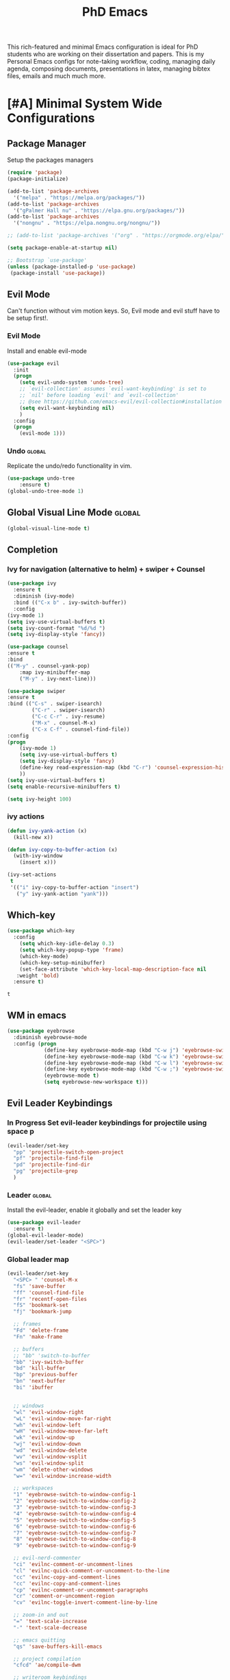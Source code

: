 #+STARTUP: overview
#+TITLE: PhD Emacs

This rich-featured and minimal Emacs configuration is ideal for PhD students who are working on their dissertation and papers. 
This is my Personal Emacs configs for note-taking workflow, coding, managing daily agenda, composing documents, presentations in latex, managing bibtex files, emails and much much more. 

* [#A] Minimal System Wide Configurations
** Package Manager
    Setup the packages managers 
  #+BEGIN_SRC emacs-lisp :results silent
    (require 'package)
    (package-initialize)

    (add-to-list 'package-archives
	  '("melpa" . "https://melpa.org/packages/"))
    (add-to-list 'package-archives
	  '("gPalmer Hall nu" . "https://elpa.gnu.org/packages/"))
    (add-to-list 'package-archives
	  '("nongnu" . "https://elpa.nongnu.org/nongnu/"))

    ;; (add-to-list 'package-archives '("org" . "https://orgmode.org/elpa/") t)

    (setq package-enable-at-startup nil)

    ;; Bootstrap `use-package'
    (unless (package-installed-p 'use-package)
     (package-install 'use-package))

  #+END_SRC 

** Evil Mode
Can't function without vim motion keys. So, Evil mode and evil stuff have to be setup first!.
*** Evil Mode
    Install and enable evil-mode 
   #+BEGIN_SRC emacs-lisp :results silent
     (use-package evil
       :init
       (progn
         (setq evil-undo-system 'undo-tree)
         ;; `evil-collection' assumes `evil-want-keybinding' is set to
         ;; `nil' before loading `evil' and `evil-collection'
         ;; @see https://github.com/emacs-evil/evil-collection#installation
         (setq evil-want-keybinding nil)
         )
       :config
       (progn
         (evil-mode 1)))
   #+END_SRC

*** Undo                                                           :global:
Replicate the undo/redo functionality in vim. 
   #+BEGIN_SRC emacs-lisp :results silent
     (use-package undo-tree
         :ensure t)
     (global-undo-tree-mode 1)
   #+END_SRC
** Global Visual Line Mode                                          :global:
   #+begin_src emacs-lisp :results silent
     (global-visual-line-mode t)
   #+end_src
** Completion 
*** Ivy for navigation (alternative to helm) + swiper + Counsel
   #+BEGIN_SRC emacs-lisp :results silent
     (use-package ivy
       :ensure t
       :diminish (ivy-mode)
       :bind (("C-x b" . ivy-switch-buffer))
       :config
     (ivy-mode 1)
     (setq ivy-use-virtual-buffers t)
     (setq ivy-count-format "%d/%d ")
     (setq ivy-display-style 'fancy))

     (use-package counsel
     :ensure t
     :bind
     (("M-y" . counsel-yank-pop)
         :map ivy-minibuffer-map
         ("M-y" . ivy-next-line)))

     (use-package swiper
     :ensure t
     :bind (("C-s" . swiper-isearch)
             ("C-r" . swiper-isearch)
             ("C-c C-r" . ivy-resume)
             ("M-x" . counsel-M-x)
             ("C-x C-f" . counsel-find-file))
     :config
     (progn
         (ivy-mode 1)
         (setq ivy-use-virtual-buffers t)
         (setq ivy-display-style 'fancy)
         (define-key read-expression-map (kbd "C-r") 'counsel-expression-history)
         ))
     (setq ivy-use-virtual-buffers t)
     (setq enable-recursive-minibuffers t)

     (setq ivy-height 100)
   #+END_SRC
*** ivy actions
#+BEGIN_SRC emacs-lisp :results silent :tangle nil
(defun ivy-yank-action (x)
  (kill-new x))

(defun ivy-copy-to-buffer-action (x)
  (with-ivy-window
    (insert x)))

(ivy-set-actions
 t
 '(("i" ivy-copy-to-buffer-action "insert")
   ("y" ivy-yank-action "yank")))
#+END_SRC

** Which-key
 #+BEGIN_SRC emacs-lisp
 (use-package which-key
   :config
     (setq which-key-idle-delay 0.3)
     (setq which-key-popup-type 'frame)
     (which-key-mode)
     (which-key-setup-minibuffer)
     (set-face-attribute 'which-key-local-map-description-face nil
	:weight 'bold)
   :ensure t)
 #+END_SRC

 #+RESULTS:
 : t

** WM in emacs
 #+BEGIN_SRC emacs-lisp :results silent
 (use-package eyebrowse
   :diminish eyebrowse-mode
   :config (progn
             (define-key eyebrowse-mode-map (kbd "C-w j") 'eyebrowse-switch-to-window-config-1)
             (define-key eyebrowse-mode-map (kbd "C-w k") 'eyebrowse-switch-to-window-config-2)
             (define-key eyebrowse-mode-map (kbd "C-w l") 'eyebrowse-switch-to-window-config-3)
             (define-key eyebrowse-mode-map (kbd "C-w ;") 'eyebrowse-switch-to-window-config-4)
             (eyebrowse-mode t)
             (setq eyebrowse-new-workspace t)))
 #+END_SRC

** Evil Leader Keybindings
*** In Progress Set evil-leader keybindings for projectile using space p
#+BEGIN_SRC emacs-lisp :results silent
  (evil-leader/set-key
    "pp" 'projectile-switch-open-project
    "pf" 'projectile-find-file
    "pd" 'projectile-find-dir
    "pg" 'projectile-grep
    )
#+END_SRC
*** Leader                                                         :global:
    Install the evil-leader, enable it globally and set the leader key
#+BEGIN_SRC emacs-lisp :results silent
  (use-package evil-leader
    :ensure t)
  (global-evil-leader-mode)
  (evil-leader/set-leader "<SPC>")
#+END_SRC
*** Global leader map
#+BEGIN_SRC emacs-lisp :results silent
  (evil-leader/set-key
    "<SPC> " 'counsel-M-x
    "fs" 'save-buffer
    "ff" 'counsel-find-file
    "fr" 'recentf-open-files
    "fS" 'bookmark-set
    "fj" 'bookmark-jump

    ;; frames
    "Fd" 'delete-frame
    "Fn" 'make-frame

    ;; buffers
    ;; "bb" 'switch-to-buffer
    "bb" 'ivy-switch-buffer
    "bd" 'kill-buffer
    "bp" 'previous-buffer
    "bn" 'next-buffer
    "bi" 'ibuffer


    ;; windows
    "wl" 'evil-window-right
    "wL" 'evil-window-move-far-right
    "wh" 'evil-window-left
    "wH" 'evil-window-move-far-left
    "wk" 'evil-window-up
    "wj" 'evil-window-down
    "wd" 'evil-window-delete
    "wv" 'evil-window-vsplit
    "ws" 'evil-window-split
    "wm" 'delete-other-windows
    "w=" 'evil-window-increase-width

    ;; workspaces
    "1" 'eyebrowse-switch-to-window-config-1
    "2" 'eyebrowse-switch-to-window-config-2
    "3" 'eyebrowse-switch-to-window-config-3
    "4" 'eyebrowse-switch-to-window-config-4
    "5" 'eyebrowse-switch-to-window-config-5
    "6" 'eyebrowse-switch-to-window-config-6
    "7" 'eyebrowse-switch-to-window-config-7
    "8" 'eyebrowse-switch-to-window-config-8
    "9" 'eyebrowse-switch-to-window-config-9

    ;; evil-nerd-commenter
    "ci" 'evilnc-comment-or-uncomment-lines
    "cl" 'evilnc-quick-comment-or-uncomment-to-the-line
    "cc" 'evilnc-copy-and-comment-lines
    "cc" 'evilnc-copy-and-comment-lines
    "cp" 'evilnc-comment-or-uncomment-paragraphs
    "cr" 'comment-or-uncomment-region
    "cv" 'evilnc-toggle-invert-comment-line-by-line

    ;; zoom-in and out
    "=" 'text-scale-increase
    "-" 'text-scale-decrease

    ;; emacs quitting
    "qs" 'save-buffers-kill-emacs

    ;; project compilation
    "cfcd" 'ae/compile-dwm

    ;; writeroom keybindings
    "dw" 'olivetti-mode
    "d=" 'olivetti-expand
    "d-" 'olivetti-shrink

    ;; org agenda keybindings
    "gg" 'magit-status

    ;; org roam
    "nl" 'org-roam-buffer-toggle
    "nf" 'org-roam-node-find
    ;; "ng" 'org-roam-show-graph
    ;; "ni" 'org-roam-insert
    "ni" 'org-roam-node-insert
    "ns" 'org-roam-db-sync
    "ngt" 'org-roam-dailies-goto-today
    "ngT" 'org-roam-dailies-goto-tomorrow
    "ngy" 'org-roam-dailies-goto-yesterday
    "ngn" 'org-roam-node-visit
    "ngd" 'org-roam-dailies-find-date
    "nct" 'org-roam-dailies-capture-today
    "ncy" 'org-roam-dailies-capture-yesterday

    ;; org-roam-bibtex
    "na" 'orb-note-actions

    ;; insert commands
    "ir" 'org-ref-insert-link
    "in" 'org-roam-node-insert
    "ip" 'academic-phrases
    "is" 'academic-phrases-by-section

    ;; apps
    "aa" 'org-agenda
    "ae" 'mu4e
    "aw" 'eww

    ;; orgmode

    "oop" 'org-pomodoro
    "ooe" 'org-set-effort
    "t" 'modus-themes-toggle
    ;; help funcs
    "hf" 'describe-function
    "hk" 'describe-key
    "hv" 'describe-variable
    "hm" 'describe-mode
    "hb" 'describe-bindings
    )
#+END_SRC
*** bookmarked files 
#+BEGIN_SRC emacs-lisp

  (evil-leader/set-key
    ;; work files
    "ow1" '(lambda() (interactive) (find-file "~/Dropbox/finalV/first/ijcst.tex"))
    "ow2" '(lambda() (interactive) (find-file "~/Dropbox/second_final/paper.org"))
    "ow3o" '(lambda() (interactive) (find-file "~/Dropbox/third/paper.org"))
    "ow3r" '(lambda() (interactive) (find-file "~/repos/writings/paper3/resubmit/resubmission/resubmission_body.org"))
    "ow4" '(lambda() (interactive) (find-file "~/Dropbox/four/paper.org"))
    ;; "owpp" '(lambda() (interactive) (find-file "~/Dropbox/proposal/myproposal/Proposal and Thesis/lab/uthesis12/paper1.org"))
    "owpp" '(lambda() (interactive) (find-file "~/repos/writings/proposal/paper/second_draft/paper.org"))
    "owps" '(lambda() (interactive) (find-file "~/Dropbox/proposal/presentation/lab/beamer.org"))
    "owc" '(lambda() (interactive) (find-file "~/repos/cv/cv.tex"))
    "owa" '(lambda() (interactive) (find-file
                             "/home/alkhaldieid/Dropbox/LaTex/abstract.tex"))
    ;; "owd" '(lambda() (interactive) (find-file
    ;;                          "/home/alkhaldieid/Dropbox/dissertation/dissertation.org"))
    ;; "
    "owd" '(lambda() (interactive) (find-file
                             "/home/alkhaldieid/repos/writings/dissertation/body.org"))

    "owlp" '(lambda() (interactive) (find-file "~/Dropbox/LaTex/proposalheader.tex"))
    "owla" '(lambda() (interactive) (find-file "~/Dropbox/LaTex/abstract.tex"))
    "owb1" '(lambda() (interactive) (find-file "~/work/mend/library.bib"))
    "owb2" '(lambda() (interactive) (find-file "~/work/res/cited_lib.bib"))

    "ocv" '(lambda() (interactive) (find-file "~/repos/cv/org/cv.org"))
    "ooo" '(lambda() (interactive) (find-file "~/Dropbox/org/notes/org-mode.org"))
    "ool" '(lambda() (interactive) (find-file "~/repos/shared/layers.org"))
    "oat" '(lambda() (interactive) (find-file "~/repos/org/agenda/TODOs.org"))
    "oam" '(lambda() (interactive) (find-file "~/repos/org/agenda/monthly.org"))
    "oay" '(lambda() (interactive) (find-file "~/repos/org/agenda/yearly.org"))
    "oar" '(lambda() (interactive) (find-file "~/repos/org/agenda/research.org"))
    "oas" '(lambda() (interactive) (find-file "~/repos/org/agenda/salah.org"))
    "oaj" '(lambda() (interactive) (find-file "~/repos/org/agenda/jobs.org"))

    ;; op
    "uh" 'hs-hide-all
    "us" 'hs-show-all
    "ut" 'hs-toggle-hiding


    ;; cf files
    "cfe" '(lambda() (interactive) (find-file "~/.emacs.d/README.org"))
    "cfo" '(lambda() (interactive) (find-file "~/.ihsec/myb/README.org"))
    "cfi" '(lambda() (interactive) (find-file "~/.config/i3/config"))
    "cfa" '(lambda() (interactive) (find-file "~/.config/aliasrc"))
    "cfz" '(lambda() (interactive) (find-file "~/.config/zsh/.zshrc"))
    "cfp" '(lambda() (interactive) (find-file "~/.profile"))
    "cfd" '(lambda() (interactive) (find-file "~/.config/directories"))
    "cfm" '(lambda() (interactive) (find-file "~/.emacs.d/myinit.org"))
    "cfd" '(lambda() (interactive) (find-file "~/.local/src/dwm/config.h"))
    "cfk" '(lambda() (interactive) (find-file "~/.local/src/dwm/config.h"))
    "cfk" '(lambda() (interactive) (find-file "~/.config/kitty/kitty.conf"))
    "cfr" '(lambda() (interactive) (find-file "~/.config/ranger/rc.conf"))

    ;; yasnippet
    "yn"  'yas-new-snippet
    "yf"  'yas-visit-snippet-file
    )
    #+END_SRC

#+RESULTS:

*** orgmode leader map
 #+BEGIN_SRC emacs-lisp :results silent
   (evil-leader/set-key-for-mode 'org-mode
     "e" 'my/org-set-effort-in-pomodoros
     "s" 'org-toggle-narrow-to-subtree)
   (defun my/org-set-effort-in-pomodoros (n)
     (interactive "nHow many pomodoros: ")
     (let ((mins-per-pomodoro 25))
       (org-set-effort nil (org-duration-from-minutes (* n mins-per-pomodoro)))))
 #+END_SRC
* [#A] Writing Workflow
There are several things that I need in my writing workflow.
** DONE A reliable bibliographies management system. > org-ref 
** DONE A reliable note taking system that binds the notes files to the pdfs automatically. > org-roam
** DONE Reliable org-latex-export and \LaTeX settings
** DONE translation and synonyms finding at point
** DONE spell-checking 
** TODO grammar correction
** DONE [#A] Handling bibliographies
*** Org-ref
 Package-Requires: ((org "9.4") (dash "0") (s "0") (f "0") (htmlize "0") (hydra "0") (avy "0") (parsebib "0") (bibtex-completion "0") (citeproc "0"))
installed them through melpa

    1. [X] bibtex-completion
    2. [X] citeproc
    3. dash already installed
    4. parsebib already installed as a dep
    5. [X] htmilze
    6. [X] avy
    7. [X] hydra
    8. [ ] org-ref-ivy
    9. [X] ivy-bibtex
#+begin_src emacs-lisp :results silent       
  (setq bibtex-completion-bibliography '("/home/alkhaldieid/work/res/cited_lib.bib")
	  bibtex-completion-library-path '("~/work/res/pdfs")
	  bibtex-completion-notes-path "~/repos/org/roam/"
	  bibtex-completion-notes-template-multiple-files "* ${author-or-editor}, ${title}, ${journal}, (${year}) :${=type=}: \n\nSee [[cite:&${=key=}]]\n"

	  bibtex-completion-notes-template-multiple-files
	  (concat
	  "#+TITLE: ${title}\n"
	  "#+ROAM_KEY: cite:${=key=}\n"
	  ":PROPERTIES:\n"
	  ":Custom_ID: ${=key=}\n"
	  ":AUTHOR: ${author-abbrev}\n"
	  ":JOURNAL: ${journaltitle}\n"
	  ":DATE: ${date}\n"
	  ":YEAR: ${year}\n"
	  ":DOI: ${doi}\n"
	  ":URL: ${url}\n"
	  ":END:\n\n"
	  "* Why am I reading this article?\n"
	  "* Problem Definition\n"
	  "* Proposed Method\n"
	  "* Dataset used\n"
	  "* Key Notes\n")
	  bibtex-completion-additional-search-fields '(keywords)
	  bibtex-completion-display-formats
	  '((article       . "${=has-pdf=:1}${=has-note=:1} ${year:4} ${author:36} ${title:*} ${journal:40}")
	    (inbook        . "${=has-pdf=:1}${=has-note=:1} ${year:4} ${author:36} ${title:*} Chapter ${chapter:32}")
	    (incollection  . "${=has-pdf=:1}${=has-note=:1} ${year:4} ${author:36} ${title:*} ${booktitle:40}")
	    (inproceedings . "${=has-pdf=:1}${=has-note=:1} ${year:4} ${author:36} ${title:*} ${booktitle:40}")
	    (t             . "${=has-pdf=:1}${=has-note=:1} ${year:4} ${author:36} ${title:*}"))
	  bibtex-completion-pdf-open-function
	  (lambda (fpath)
	    (call-process "open" nil 0 nil fpath)))
  (use-package org-ref
    :ensure t)
  (require 'org-ref-ivy)

  (setq org-ref-insert-link-function 'org-ref-insert-link-hydra/body
	org-ref-insert-cite-function 'org-ref-cite-insert-ivy
	org-ref-insert-label-function 'org-ref-insert-label-link
	org-ref-insert-ref-function 'org-ref-insert-ref-link
	org-ref-cite-onclick-function (lambda (_) (org-ref-citation-hydra/body)))

#+end_src
** DONE [#A] Taking Notes
*** Org-Roam-Mode
#+begin_src emacs-lisp :results silent
(use-package org-roam
  :ensure t
  :custom
  (org-roam-directory (file-truename "~/repos/org/roam"))
  :bind (("C-c n l" . org-roam-buffer-toggle)
         ("C-c n f" . org-roam-node-find)
         ("C-c n g" . org-roam-graph)
         ("C-c n i" . org-roam-node-insert)
         ("C-c n c" . org-roam-capture)
         ;; Dailies
         ("C-c n j" . org-roam-dailies-capture-today))
  :config
  ;; If you're using a vertical completion framework, you might want a more informative completion interface
  (setq org-roam-node-display-template (concat "${title:*} " (propertize "${tags:10}" 'face 'org-tag)))
  (org-roam-db-autosync-mode)
  ;; If using org-roam-protocol
  (require 'org-roam-protocol))
#+end_src
*** org-roam-bibtex
#+BEGIN_SRC emacs-lisp :results silent
  (use-package org-roam-bibtex
    :ensure t)
#+END_SRC
** DONE search notes
#+BEGIN_SRC emacs-lisp :results silent
  (use-package deft
    :ensure t)

  (setq deft-directory "~/repos/org/roam/")
#+END_SRC
** [#A] Translation and Synonyms at point
translation, synonyms and other useful tools needed for writing efficiency. 

#+BEGIN_SRC emacs-lisp :results silent
  (use-package mw-thesaurus
    :ensure t)
  (use-package flyspell-correct-ivy
    :ensure t)

  (define-key evil-normal-state-map (kbd "T") 'mw-thesaurus-lookup-at-point)
  ;; (define-key evil-normal-state-map (kbd "t") 'ispell-word)
  (define-key evil-normal-state-map (kbd "t") 'flyspell-correct-at-point)

#+END_SRC 

** flyspell configs
Things I want flyspell to do automatically:
1. enable flyspell mode in every text mode buffer
2. bind a key to go to the next or the previous flyspell error or learn the correct one if they make sense.
#+BEGIN_SRC emacs-lisp :results silent
  (add-hook 'org-mode-hook 'flyspell-mode)
#+END_SRC
* [#C] Writing Workflow extras
** Center the text
#+BEGIN_SRC emacs-lisp :results silent
  (use-package visual-fill-column
    :ensure t
    :config
    (visual-fill-column-mode -1))
  (add-hook 'org-mode-hook 'visual-fill-column-mode)
  ;(setq 'fill-column 120)
#+END_SRC
** Academic phrases 
#+BEGIN_SRC emacs-lisp :results silent
  (use-package academic-phrases
    :ensure nil)
#+END_SRC
* [#C] Org extras
** evil-org
   The main desired functionality of the org indent mode is the ability to automatically indent and number the next numbered item in a numbered list when "o" is pressed in the normal mode.
   Evil-org mode enable us to move org-headings with vim keys with the meta key.
   To auto-indent the subheading enable the org-indent-mode.
   #+begin_src emacs-lisp :results silent
     (use-package evil-org
       :ensure t
       :after org
       :config
       (require 'evil-org-agenda)
       (evil-org-agenda-set-keys))
   #+end_src
** org-superstar
#+BEGIN_SRC emacs-lisp :results silent
  (use-package org-superstar
  :ensure t
  :config 
  (add-hook 'org-mode-hook (lambda ()  (org-superstar-mode 1))))
#+END_SRC
** org-agenda
   #+BEGIN_SRC emacs-lisp :results silent
     (setq org-treat-S-cursor-todo-selection-as-state-change nil)

     (setq org-todo-keywords
	   (quote ((sequence "TODO(t)" "NEXT(n)" "In Progress(p)" "|" "DONE(d)" "CANCELLED(c)")
		   (sequence  "PHONE" "MEETING" "EMAIL" "HOLD(h@/!)"))))

     (setq org-todo-keyword-faces
	 (quote (("TODO" :foreground "red" :weight bold)
		 ("NEXT" :foreground "purple" :weight bold)
		 ("In Progress" :foreground "magenta" :weight bold)
		 ("EMAIL" :foreground "red" :weight bold)
		 ("MEETING" :foreground "red" :weight bold)
		 ("PHONE" :foreground "red" :weight bold)
		 ("HOLD" :foreground "blue" :weight bold)
		 ("DONE" :foreground "forest green" :weight bold)
		 ("CANCELLED" :foreground "forest green" :weight bold))))
     (setq org-use-fast-todo-selection t)

     (setq org-treat-S-cursor-todo-selection-as-state-change nil)
   #+END_SRC
** org-mode hooks
   #+BEGIN_SRC emacs-lisp :results silent
     (add-hook 'org-mode-hook 'org-indent-mode)
     (add-hook 'org-mode-hook 'evil-org-mode)
     (add-hook 'org-mode-hook 'olivetti-mode)
   #+END_SRC
** orgmode settings 
#+BEGIN_SRC emacs-lisp :results silent
  (setq org-hide-emphasis-markers t)
  (setq initial-major-mode 'org-mode)
#+END_SRC
** org-screenshot
#+BEGIN_SRC emacs-lisp :results silent
(defun my-org-screenshot ()
"Take a screenshot into a time stamped unique-named file in the
same directory as the org-buffer and insert a link to this file."
(interactive)
(setq filename
        (concat
        (make-temp-name
        (concat (buffer-file-name)
                "_"
                (format-time-string "%Y%m%d_%H%M%S_")) ) ".png"))
(call-process "import" nil nil nil filename)
(insert (concat "[[" filename "]]"))
(org-display-inline-images))
#+END_SRC
* Misc less important comfy stuff
** try
   #+begin_src emacs-lisp
     (use-package try
       :ensure t)
   #+end_src
** yasnippet configs
   Yasnippets make it easy to insert most commenly typed code snippets.
 #+BEGIN_SRC emacs-lisp
 (use-package yasnippet
   :ensure t
   :init
   (yas-global-mode 1))
 #+END_SRC
** line numbers
#+BEGIN_SRC emacs-lisp :results silent
  (setq display-line-numbers-type 'relative)
  (setq display-line-numbers 1)
  (global-display-fill-column-indicator-mode)
  (global-display-line-numbers-mode)
#+END_SRC
** rainbow-mode
#+BEGIN_SRC emacs-lisp :results silent
  (use-package rainbow-mode
    :ensure t)
  (rainbow-mode 1)
#+END_SRC
* Editor Related Configurations
** auto-save and backup files
   To avoid cluttering directories you work on with FILENAME~ files, save your auto-save, backup and undo-tree files in specific directories.
#+BEGIN_SRC emacs-lisp :results silent
    (setq auto-save-file-name-transforms
	  '((".*" "~/.emacs.d/auto-save-list/" t))
	  backup-directory-alist
	  '(("." . "~/.emacs.d/backups/"))
	  undo-tree-history-directory-alist
	  '(("." . "~/.emacs.d/undo-tree/")))
#+END_SRC

** y for yes and n for no
#+BEGIN_SRC emacs-lisp :results silent
(fset 'yes-or-no-p 'y-or-n-p)
(setenv "HOME" "/home/alkhaldieid/")
#+END_SRC
** Follow the symlink without asking
#+BEGIN_SRC emacs-lisp :results silent
(setq vc-follow-symlinks t)
#+END_SRC
** Return Follow Links with RET
#+BEGIN_SRC emacs-lisp :results silent
;; unbind RET first and enable org-return-follow-link
(with-eval-after-load 'evil-maps
    (define-key evil-motion-state-map (kbd "RET") nil))

(setq org-return-follows-link  t)

#+END_SRC
** Org-babel
#+BEGIN_SRC emacs-lisp :results silent
  (unless (package-installed-p 'ob-ipython)
    (package-install 'ob-ipython))
  (require 'ob-ipython)
  (org-babel-do-load-languages
   'org-babel-load-languages
   '((python . t)
     (ipython . t)
     (lisp . t)))
#+END_SRC
** initial buffer
#+BEGIN_SRC emacs-lisp :results silent
#+END_SRC
* Themes
#+BEGIN_SRC emacs-lisp :results silent

  (set-scroll-bar-mode nil)
  (use-package leuven-theme
    :ensure t)

  (use-package ef-themes
    :ensure t)

  (menu-bar-mode 0)
  (tool-bar-mode 0)
#+END_SRC
* Version Control
** Magit
#+BEGIN_SRC emacs-lisp :results silent
  (use-package magit
    :ensure t)
#+END_SRC
** Git-gutter 
The purpose of git gutter is to be able to see uncommitted changes made to a git repo. 
I need this feature in order to get used to using magit more often and illuminate the need to sync git repos with bash scripts automatically. 
#+BEGIN_SRC emacs-lisp :results silent
(use-package git-gutter
  :ensure t
  :init
  (global-git-gutter-mode +1))
#+END_SRC
* Completions extra
** Marginalia
  Rich Annotations for candidates. 
  The ivy window in the minubuffer is too small for this to be useful. 
  Needs to increase the window size
  #+BEGIN_SRC emacs-lisp :results silent
    (use-package marginalia
      :ensure t
      :config
      (marginalia-mode))
  #+END_SRC
** Ivy Extension
#+BEGIN_SRC emacs-lisp :results silent
  (use-package ivy-posframe
    :ensure t
    :init
    (ivy-posframe-mode 0))
#+END_SRC

* company mode
  #+BEGIN_SRC emacs-lisp :results silent
    (use-package company
      :ensure t)
    (add-hook 'after-init-hook 'global-company-mode)
    (setq company-idle-delay 0)
  #+END_SRC

** company quick help
#+BEGIN_SRC emacs-lisp :results silent
  (use-package company-quickhelp
    :ensure t)
  (company-quickhelp-mode 1)
#+END_SRC

** company stats
#+BEGIN_SRC emacs-lisp :results silent
  (use-package company-statistics
    :ensure t)
  (add-hook 'after-init-hook 'company-statistics-mode)
#+END_SRC
* Merge Python
Merge the old python configs with the new one gradually.
I need a minimal setup that works. No fancy IDE things are required. Anything that will distract me from getting things done will be omitted. 
The main functionalities I need in the Python section is as follow:
1. auto-completion
2. goto-definition
3. send buffer to an interactive shell
First we need emacs to know where the virtual envs are. We can do that with pyvenv
** pyvenv
#+BEGIN_SRC emacs-lisp :results silent
  (setenv "WORKON_HOME" "/home/alkhaldieid/anaconda3/envs")
  (pyvenv-mode 1)
#+END_SRC
** lsp
The configuration of lsp is found here  https://emacs-lsp.github.io/lsp-mode/page/installation/#vanilla-emacs
#+BEGIN_SRC emacs-lisp :results silent
(use-package lsp-mode
    :hook (python-mode . lsp)
    :commands lsp)
#+END_SRC
** Clear the python inferior output buffer
#+BEGIN_SRC emacs-lisp :results silent
  (defun my-clear ()
    (interactive)
    (let ((comint-buffer-maximum-size 0))
      (comint-truncate-buffer)))
#+END_SRC
** Python mode hooks
#+BEGIN_SRC emacs-lisp :results silent
  (add-hook 'python-mode-hook
            (lambda ()
              (define-key evil-normal-state-local-map
                          (kbd "o") 'evil-org-open-below)
                          (kbd "O") 'evil-org-open-above))
  (add-hook 'python-mode-hook 'display-line-numbers-mode)
  (add-hook 'python-mode-hook 'olivetti-mode)

#+END_SRC
* Projectile
#+BEGIN_SRC emacs-lisp :results silent
  (use-package projectile
    :ensure t)
  (define-key projectile-mode-map (kbd "C-x p") 'projectile-command-map)
#+END_SRC
* File Management
The purpose of this section is to make accessing files more efficient and fast.
** recentf customization
#+BEGIN_SRC emacs-lisp :results silent
  (recentf-mode 1)
  (setq recentf-max-menu-items 25)
  (setq recentf-max-saved-items 25)
  (add-hook 'recentf-dialog-mode (lambda () (evil-normal-state 1)))
#+END_SRC
* DONE Email
Steps for configuring the mu4e:
1. install mbsync, and mu
2. make a mail directory
3. run mu init and mu index
4. configure ~/.mbsyncrc
5. configure mu4e
The below configs will get 
first we need to require mu4e as noted in [[id:a2d2abd5-5f62-4b8a-bdde-1e34bbe54992][emacs]] 

#+BEGIN_SRC emacs-lisp :results silent
;; Add mu4e to the load-path:
(add-to-list 'load-path "/usr/share/emacs/site-lisp/mu4e")
(require 'mu4e)
#+END_SRC

#+BEGIN_SRC emacs-lisp :results silent
  (use-package mu4e
    :ensure nil
    :config
    ;; This is set to 't' to avoid mail syncing issues when using mbsync
    (setq mu4e-change-filenames-when-moving t)
    ;; Refresh mail using isync every 10 minutes
    (setq mu4e-update-interval (* 10 60))
    (setq mu4e-get-mail-command "mbsync -a")
    (setq mu4e-maildir "~/Mail")
    (setq mu4e-drafts-folder "/Drafts")
    (setq mu4e-sent-folder   "/Sent Items")
    (setq mu4e-refile-folder "/Archive")
    (setq mu4e-trash-folder  "/Trash")
    (setq mu4e-maildir-shortcuts
        '(("/Inbox"             . ?i)
          ("/Sent Items" . ?s)
          ("/Trash"     . ?t)
          ("/Archive"     . ?a)
          ("/Drafts"    . ?d)))
  ;; these variables will allow you to send email but the email address has to be changed from host@user and an annoying prompt will ask for user and password
    (setq smtpmail-smtp-server "smtp.office365.com"
          smtpmail-smtp-service 587
          smtpmail-stream-type 'nil)
  ;; to get the mail address right
    (setq user-mail-address "ealkhal@rockets.utoledo.edu"
          user-full-name "Eid Alkhaldi")
  ;; to get rid of the prompt
    (setq message-send-mail-function 'smtpmail-send-it))
  ;; always open email in a vertical window
  (setq mu4e-split-view 'vertical
        mu4e-headers-visible-columns 110)

#+END_SRC
* Vim everywhere
#+BEGIN_SRC emacs-lisp :results silent
  (use-package evil-collection
      :after evil
      :ensure t
      :config
      (evil-collection-init))
#+END_SRC

* Evil Surround
#+BEGIN_SRC emacs-lisp :results silent
  (use-package evil-surround
    :ensure t
    :config
    (global-evil-surround-mode 1))
#+END_SRC
* smartparen-mode
#+BEGIN_SRC emacs-lisp :results silent

  (use-package smartparens
    :ensure t)

  (require 'smartparens-config)
  (smartparens-global-mode 1)
#+END_SRC
* Bibtex configs
#+BEGIN_SRC emacs-lisp :results silent
  (setq bibtex-completion-pdf-open-function (lambda (fpath) (call-process "evince" nil 0 nil fpath)))
#+END_SRC
* LaTex
** AUCTex
#+BEGIN_SRC emacs-lisp :results silent :tangle nil
  (use-package auctex
    :ensure t
    :defer t)
#+END_SRC
** [#A] LaTeX export classes
*** init
    #+begin_src emacs-lisp :results silent
      (require 'ox-latex)
      (unless (boundp 'org-latex-classes)
	(setq org-latex-classes nil))
    #+end_src

    #+RESULTS:

*** latex classes
      #+begin_src emacs-lisp :results silent
        (add-to-list 'org-latex-classes
                       '("draft"
                         "\\documentclass[12pt]{report}"
                         ("\\chapter{%s}" . "\\chapter*{%s}")
                         ("\\section{%s}" . "\\section*{%s}")
                         ("\\subsection{%s}" . "\\subsection*{%s}"))
                       '("lukecv"
                         "\documentclass[letterpaper,%twocolumn,10pt]{article}"))

        (add-to-list 'org-latex-classes
                       '("ieeeaccess"
                         "\\documentclass{ieeeaccess}"
                         ("\\chapter{%s}" . "\\chapter*{%s}")
                         ("\\section{%s}" . "\\section*{%s}")
                         ("\\subsection{%s}" . "\\subsection*{%s}")))
      #+end_src
*** LaTex export process
    #+BEGIN_SRC emacs-lisp :results silent
      (setq org-latex-pdf-process (list
	 "latexmk -pdflatex='lualatex -shell-escape -interaction nonstopmode' -pdf -f  %f"))
    #+END_SRC 

    #+RESULTS:
    | latexmk -pdflatex='lualatex -shell-escape -interaction nonstopmode' -pdf -f  %f |
* Openwith
#+BEGIN_SRC emacs-lisp :results silent
(use-package openwith :ensure t)

(openwith-mode t)

(setq openwith-associations '(("\\.pdf\\'" "evince" (file))
                              ("\\.mp4\\'" "mpv" (file))
                              ("\\.amr\\'" "mpv" (file))
                              ("\\.mkv\\'" "mpv" (file))
                              ("\\.webm\\'" "mpv" (file))
                              ("\\.html\\'" "brave" (file))
;                              ("\\.png\\'" "sxiv" (file))
;                              ("\\.svg\\'" "sxiv" (file))
                              ))

#+END_SRC
* COMMENT Trash settings
Make emacs use a trash can instead of permanent deletion
#+BEGIN_SRC emacs-lisp :results silent
  (setq delete-by-moving-to-trash t)
  (setq system-trash-exclude-matches '("#[^/]+#$" ".*~$" "\\.emacs\\.desktop.*"))
  (setq system-trash-exclude-paths '("/tmp"))
  (setq trash-directory "/home/alkhaldieid/Trash")
#+END_SRC

